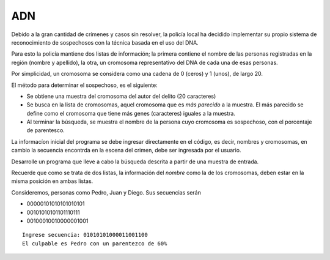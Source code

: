 ADN
---

Debido a la gran cantidad de crímenes
y casos sin resolver, la policía local
ha decidido implementar su propio
sistema de reconocimiento de
sospechosos con la técnica basada
en el uso del DNA.

Para esto la policía mantiene dos
listas de información; la primera
contiene el nombre de las personas
registradas en la región (nombre y
apellido), la otra, un cromosoma
representativo del DNA de cada una
de esas personas.

Por simplicidad, un cromosoma se
considera como una cadena de 0 (ceros)
y 1 (unos), de largo 20.

El método para determinar el
sospechoso, es el siguiente:

* Se obtiene una muestra del cromosoma
  del autor del delito (20 caracteres)
* Se busca en la lista de cromosomas,
  aquel cromosoma que es  *más parecido*
  a la muestra. El más parecido se define
  como el cromosoma que tiene más genes
  (caracteres) iguales  a la muestra.
* Al terminar la búsqueda, se muestra
  el nombre de la persona cuyo cromosoma
  es sospechoso, con el porcentaje de parentesco.

La informacíon inicial del programa
se debe ingresar directamente en el
código, es decir, nombres y cromosomas,
en cambio la secuencia encontrda en 
la escena del crimen, debe ser ingresada
por el usuario.

Desarrolle un programa que lleve a cabo
la búsqueda descrita a partir de una
muestra de entrada.

Recuerde que como se trata de dos
listas, la información del *nombre* como
la de los cromosomas, deben estar en la misma posición en ambas listas.

Consideremos, personas como
Pedro, Juan y Diego.
Sus secuencias serán

* 00000101010101010101
* 00101010101101110111
* 00100010010000001001

::

	Ingrese secuencia: 01010101000011001100
	El culpable es Pedro con un parentezco de 60%	
		
